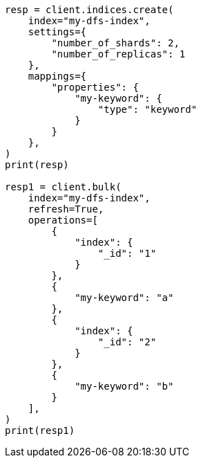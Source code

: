 // This file is autogenerated, DO NOT EDIT
// search/profile.asciidoc:1155

[source, python]
----
resp = client.indices.create(
    index="my-dfs-index",
    settings={
        "number_of_shards": 2,
        "number_of_replicas": 1
    },
    mappings={
        "properties": {
            "my-keyword": {
                "type": "keyword"
            }
        }
    },
)
print(resp)

resp1 = client.bulk(
    index="my-dfs-index",
    refresh=True,
    operations=[
        {
            "index": {
                "_id": "1"
            }
        },
        {
            "my-keyword": "a"
        },
        {
            "index": {
                "_id": "2"
            }
        },
        {
            "my-keyword": "b"
        }
    ],
)
print(resp1)
----
